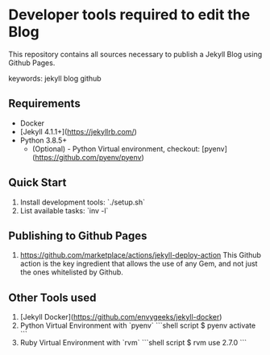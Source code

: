 * Developer tools required to edit the Blog

  This repository contains all sources necessary to publish
  a Jekyll Blog using Github Pages.


  keywords: jekyll blog github


** Requirements

   - Docker
   - [Jekyll 4.1.1+](https://jekyllrb.com/)
   - Python 3.8.5+
     - (Optional) - Python Virtual environment, checkout: 
       [pyenv](https://github.com/pyenv/pyenv) 


** Quick Start

   1) Install development tools: `./setup.sh`
   2) List available tasks: `inv -l` 


** Publishing to Github Pages

   1) https://github.com/marketplace/actions/jekyll-deploy-action
      This Github action is the key ingredient that allows the use of
      any Gem, and not just the ones whitelisted by Github.

      

** Other Tools used

   1) [Jekyll Docker](https://github.com/envygeeks/jekyll-docker)
   2) Python Virtual Environment with `pyenv`
      ```shell script
      $ pyenv activate
      ```
   3) Ruby Virtual Environment with `rvm`
      ```shell script
      $ rvm use 2.7.0
      ```
